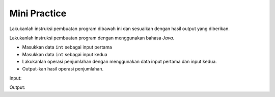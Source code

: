 Mini Practice 
===================

Lakukanlah instruksi pembuatan program dibawah ini dan sesuaikan dengan hasil output yang diberikan.

Lakukanlah instruksi pembuatan program dengan menggunakan bahasa *Java*.

- Masukkan data ``int`` sebagai input pertama
- Masukkan data ``int`` sebagai input kedua 
- Lakukanlah operasi penjumlahan dengan menggunakan data input pertama dan input kedua.
- Output-kan hasil operasi penjumlahan.


Input: 

.. code:: console 
    Operasi penjumlahan
    ====================
    Masukkan angka ke-1? 1 // masukkan data input pertama 
    Masukkan angka ke-2? 1 // masukkan data input kedua 

Output: 

.. code:: console 
    Hasil penjumlahan adalah: 2 // Output hasil penjumlahan